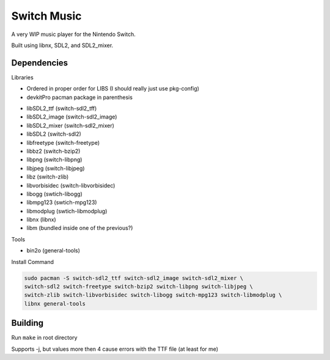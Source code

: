 Switch Music
============

A very WIP music player for the Nintendo Switch.

Built using libnx, SDL2, and SDL2_mixer.

Dependencies
------------
Libraries

* Ordered in proper order for LIBS (I should really just use pkg-config)
* devkitPro pacman package in parenthesis

- libSDL2_ttf       (switch-sdl2_tff)            
- libSDL2_image     (switch-sdl2_image)        
- libSDL2_mixer     (switch-sdl2_mixer)
- libSDL2           (switch-sdl2)    
- libfreetype       (switch-freetype)        
- libbz2            (switch-bzip2)    
- libpng            (switch-libpng)    
- libjpeg           (switch-libjpeg)    
- libz              (switch-zlib)
- libvorbisidec     (switch-libvorbisidec)                
- libogg            (swtich-libogg)
- libmpg123         (swtich-mpg123)
- libmodplug        (swtich-libmodplug)
- libnx             (libnx)
- libm              (bundled inside one of the previous?)

Tools


* bin2o (general-tools)


Install Command

.. code-block:: bash

    sudo pacman -S switch-sdl2_ttf switch-sdl2_image switch-sdl2_mixer \
    switch-sdl2 switch-freetype switch-bzip2 switch-libpng switch-libjpeg \
    switch-zlib switch-libvorbisidec switch-libogg switch-mpg123 switch-libmodplug \
    libnx general-tools


Building
--------

Run ``make`` in root directory

Supports -j, but values more then 4 cause errors with the TTF file (at least for me)